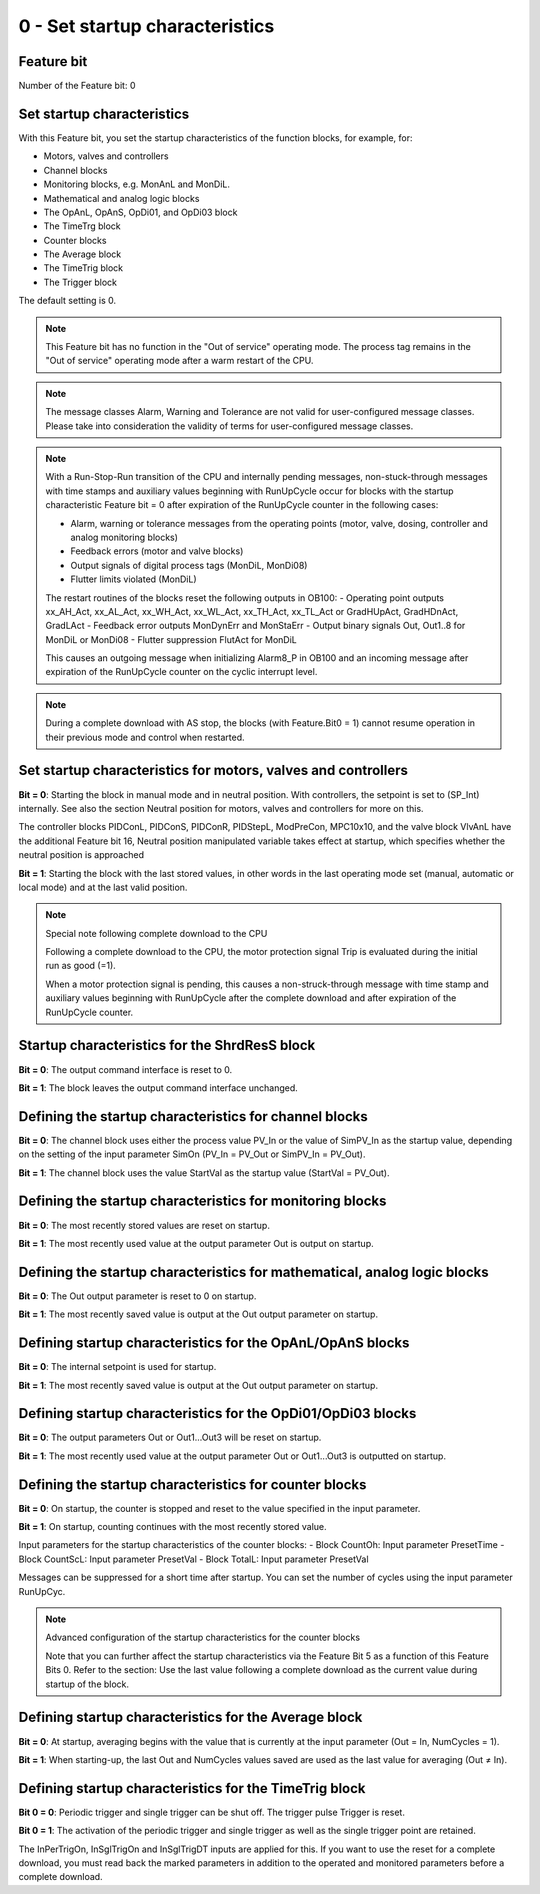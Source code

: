 0 - Set startup characteristics
===============================

Feature bit
-----------

Number of the Feature bit: 0

Set startup characteristics
---------------------------

With this Feature bit, you set the startup characteristics of the function
\blocks, for example, for:

- Motors, valves and controllers
- Channel blocks
- Monitoring blocks, e.g. MonAnL and MonDiL.
- Mathematical and analog logic blocks
- The OpAnL, OpAnS, OpDi01, and OpDi03 block
- The TimeTrg block
- Counter blocks
- The Average block
- The TimeTrig block
- The Trigger block

The default setting is 0.

.. note::
   This Feature bit has no function in the "Out of service" operating mode. The process tag remains in the "Out of service" operating mode after a warm restart of the CPU.

.. note::
   The message classes Alarm, Warning and Tolerance are not valid for user-configured message classes. Please take into consideration the validity of terms for user-configured message classes.

.. note::
   With a Run-Stop-Run transition of the CPU and internally pending messages, non-stuck-through messages with time stamps and auxiliary values beginning with RunUpCycle occur for blocks with the startup characteristic Feature bit  = 0 after expiration of the RunUpCycle counter in the following cases:

   - Alarm, warning or tolerance messages from the operating points (motor, valve, dosing, controller and analog monitoring blocks)
   - Feedback errors (motor and valve blocks)
   - Output signals of digital process tags (MonDiL, MonDi08)
   - Flutter limits violated (MonDiL)

   The restart routines of the blocks reset the following outputs in OB100:
   - Operating point outputs xx_AH_Act, xx_AL_Act, xx_WH_Act, xx_WL_Act, xx_TH_Act, xx_TL_Act or GradHUpAct, GradHDnAct, GradLAct
   - Feedback error outputs MonDynErr and MonStaErr
   - Output binary signals Out, Out1..8 for MonDiL or MonDi08
   - Flutter suppression FlutAct for MonDiL

   This causes an outgoing message when initializing Alarm8_P in OB100 and an incoming message after expiration of the RunUpCycle counter on the cyclic interrupt level.


.. note::
   During a complete download with AS stop, the blocks (with Feature.Bit0 = 1) cannot resume operation in their previous mode and control when restarted.

Set startup characteristics for motors, valves and controllers
--------------------------------------------------------------

**Bit = 0**: Starting the block in manual mode and in neutral position. With controllers, the setpoint is set to (SP_Int) internally. See also the section Neutral position for motors, valves and controllers for more on this.

The controller blocks PIDConL, PIDConS, PIDConR, PIDStepL, ModPreCon, MPC10x10, and the valve block VlvAnL have the additional Feature bit 16, Neutral position manipulated variable takes effect at startup, which specifies whether the neutral position is approached

**Bit = 1**: Starting the block with the last stored values, in other words in the last operating mode set (manual, automatic or local mode) and at the last valid position.

.. note::
   Special note following complete download to the CPU

   Following a complete download to the CPU, the motor protection signal Trip is evaluated during the initial run as good (=1).

   When a motor protection signal is pending, this causes a non-struck-through message with time stamp and auxiliary values beginning with RunUpCycle after the complete download and after expiration of the RunUpCycle counter.

Startup characteristics for the ShrdResS block
----------------------------------------------

**Bit = 0**: The output command interface is reset to 0.

**Bit = 1**: The block leaves the output command interface unchanged.


Defining the startup characteristics for channel blocks
-------------------------------------------------------

**Bit = 0**: The channel block uses either the process value PV_In or the value of SimPV_In as the startup value, depending on the setting of the input parameter SimOn (PV_In = PV_Out or SimPV_In = PV_Out).

**Bit = 1**: The channel block uses the value StartVal as the startup value (StartVal = PV_Out).


Defining the startup characteristics for monitoring blocks
----------------------------------------------------------

**Bit = 0**: The most recently stored values are reset on startup.

**Bit = 1**: The most recently used value at the output parameter Out is output on startup.


Defining the startup characteristics for mathematical, analog logic blocks
--------------------------------------------------------------------------
**Bit = 0**: The Out output parameter is reset to 0 on startup.

**Bit = 1**: The most recently saved value is output at the Out output parameter on startup.


Defining startup characteristics for the OpAnL/OpAnS blocks
-----------------------------------------------------------
**Bit = 0**: The internal setpoint is used for startup.

**Bit = 1**: The most recently saved value is output at the Out output parameter on startup.


Defining startup characteristics for the OpDi01/OpDi03 blocks
-------------------------------------------------------------
**Bit = 0**: The output parameters Out or Out1...Out3 will be reset on startup.

**Bit = 1**: The most recently used value at the output parameter Out or Out1...Out3 is outputted on startup.


Defining the startup characteristics for counter blocks
-------------------------------------------------------
**Bit = 0**: On startup, the counter is stopped and reset to the value specified in the input parameter.

**Bit = 1**: On startup, counting continues with the most recently stored value.

Input parameters for the startup characteristics of the counter blocks:
- Block CountOh: Input parameter PresetTime
- Block CountScL: Input parameter PresetVal
- Block TotalL: Input parameter PresetVal

Messages can be suppressed for a short time after startup. You can set the number of cycles using the input parameter RunUpCyc.

.. note::
   Advanced configuration of the startup characteristics for the counter blocks

   Note that you can further affect the startup characteristics via the Feature Bit 5 as a function of this Feature Bits 0. Refer to the section: Use the last value following a complete download as the current value during startup of the block.


Defining startup characteristics for the Average block
------------------------------------------------------

**Bit = 0**: At startup, averaging begins with the value that is currently at the input parameter (Out = In, NumCycles = 1).

**Bit = 1**: When starting-up, the last Out and NumCycles values saved are used as the last value for averaging (Out ≠ In).


Defining startup characteristics for the TimeTrig block
-------------------------------------------------------

**Bit 0 = 0**: Periodic trigger and single trigger can be shut off. The trigger pulse Trigger is reset.

**Bit 0 = 1**: The activation of the periodic trigger and single trigger as well as the single trigger point are retained.

The InPerTrigOn, InSglTrigOn and InSglTrigDT inputs are applied for this. If you want to use the reset for a complete download, you must read back the marked parameters in addition to the operated and monitored parameters before a complete download.
